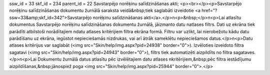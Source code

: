 ssw_id = 33skf_id = 234parent_id = 22Savstarpējo norēķinu salīdzināšanas akti;<p><br></p><p>Savstarpējo norēķinu salīdzināšanas dokumentu žurnālā saraksta veidā&nbsp;tiek saglabāti izveidotie <a href="?ssw=33&amp;skf_id=342">Savstarpējo norēķinu salīdzināšanas akti</a>.</p>\n<p>&nbsp;</p>\n<p>Lai atlasītu dokumentus Savstarpējo norēķinu salīdzināšanas dokumentu žurnālā, jāizmanto datu \natlases filtrs. Dati uz ekrāna tiek parādīti atbilstoši norādītajiem \ndatu atlases kritērijiem filtra ekrāna formā. Filtru var uzlikt, lai \nierobežotu kādu datu parādīšanu uz ekrāna, iegūstot nepieciešamās \nizdrukas, vai arī ātrāk sameklētu nepieciešamos datus.</p>\n<p>Datu atlases kritērijus var saglabāt (<img src="Skin/help/img.aspx?pid=24938" border="0">). Izvēloties izveidoto filtra sagatavi (<img src="Skin/help/img.aspx?pid=24943" border="0">), filtrs tiek automatizēti aizpildīts no filtra sagataves. </p>\n<p>Lai Dokumentu žurnālā datus atlasītu pēc izvēlētajiem datu atlases \nkritērijiem,&nbsp;pēc filtra iestādījumu aizpildīšanas,&nbsp;jānospiež poga <img src="Skin/help/img.aspx?pid=25944" border="0">.</p>